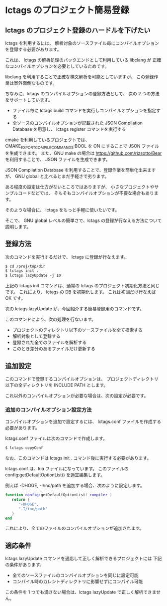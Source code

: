 #+AUTHOR: ifritJP
#+STARTUP: nofold

* lctags のプロジェクト簡易登録

** lctags のプロジェクト登録のハードルを下げたい
  
lctags を利用するには、
解析対象のソースファイル毎にコンパイルオプションを登録する必要があります。

これは、 lctags の解析処理のバックエンドとして利用している libclang が
正確なコンパイルオプションを必要としているためです。

libclang を利用することで正確な構文解析を可能としていますが、
この登録作業は案外面倒なものです。

ちなみに、lctags のコンパイルオプションの登録方法として、
次の 2 つの方法をサポートしています。

- ファイル毎に lctags build コマンドを実行しコンパイルオプションを指定する
- 全ソースのコンパイルオプションが記載された JSON Compilation Database を用意し、
  lctags register コマンドを実行する

cmake を利用しているプロジェクトでは、
CMAKE_EXPORT_COMPILE_COMMANDS:BOOL を ON にすることで
JSON ファイルを生成できます。
また、GNU make の場合は https://github.com/rizsotto/Bear を利用することで、
JSON ファイルを生成できます。

JSON Compilation Database を利用することで、登録作業を簡単化出来ますが、
GNU global と比べるとまだ手軽さで劣ります。

ある程度の設定は仕方がないところではありますが、
小さなプロジェクトやサンプルコードなどでは、
そもそもコンパイルオプションが不要な場合もあります。

そのような場合に、 lctags をもっと手軽に使いたいです。

そこで、 GNU global レベルの簡単さで、lctags の登録が行なえる方法について説明します。

** 登録方法

次のコマンドを実行するだけで、 lctags に登録が行なえます。

#+BEGIN_SRC txt
$ cd /proj/top/dir
$ lctags init .
$ lctags lazyUpdate -j 10
#+END_SRC

上記の lctags init コマンドは、通常の lctags のプロジェクト初期化方法と同じです。
これにより、 lctags の DB を初期化します。
これは初回だけ行なえば OK です。

次の lctags lazyUpdate が、今回紹介する簡易登録用のコマンドです。

このコマンドにより、次の処理を行ないます。

- プロジェクトのディレクトリ以下のソースファイルを全て検索する
- 解析対象として登録する
- 登録された全てのファイルを解析する
- このとき差分のあるファイルだけ更新する

** 追加設定

このコマンドで登録するコンパイルオプションは、
プロジェクトディレクトリ以下の全ディレクトリを INCLUDE PATH とします。

これ以外のコンパイルオプションが必要な場合は、次の設定が必要です。

*** 追加のコンパイルオプション設定方法

コンパイルオプションを追加で設定するには、
lctags.conf ファイルを作成する必要があります。

lctags.conf ファイルは次のコマンドで作成します。

#+BEGIN_SRC txt
$ lctags copyConf
#+END_SRC

なお、このコマンドは lctags init . コマンド後に実行する必要があります。

lctags.conf は、lua ファイルになっています。
このファイルの config:getDefaultOptionList() を適宜編集します。

例えば -DHOGE, -I/inc/path を追加する場合、次のように設定します。

#+BEGIN_SRC lua
function config:getDefaultOptionList( compiler )
   return {
      "-DHOGE",
      "-I/inc/path"
   }
end
#+END_SRC

これにより、全てのファイルのコンパイルオプションが追加されます。

** 適応条件
   
lctags lazyUpdate コマンドを適応して正しく解析できるプロジェクトには
下記の条件があります。

- 全てのソースファイルのコンパイルオプションを同じに設定可能
- コンパイル時のカレントディレクトリに影響せずにコンパイル可能

この条件を 1 つでも満さない場合は、lctags lazyUpdate で正しく解析できません。
